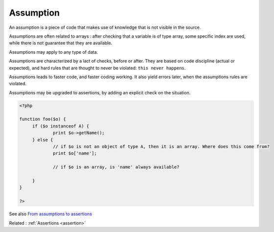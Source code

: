 .. _assumption:
.. meta::
	:description:
		Assumption: An assumption is a piece of code that makes use of knowledge that is not visible in the source.
	:twitter:card: summary_large_image
	:twitter:site: @exakat
	:twitter:title: Assumption
	:twitter:description: Assumption: An assumption is a piece of code that makes use of knowledge that is not visible in the source
	:twitter:creator: @exakat
	:og:title: Assumption
	:og:type: article
	:og:description: An assumption is a piece of code that makes use of knowledge that is not visible in the source
	:og:url: https://php-dictionary.readthedocs.io/en/latest/dictionary/assumption.ini.html
	:og:locale: en


Assumption
----------

An assumption is a piece of code that makes use of knowledge that is not visible in the source. 

Assumptions are often related to arrays : after checking that a variable is of type array, some specific index are used, while there is not guarantee that they are available.

Assumptions may apply to any type of data. 

Assumptions are characterized by a lact of checks, before or after. They are based on code discipline (actual or expected), and hard rules that are thought to never be violated: ``this never happens``. 

Assumptions leads to faster code, and faster coding working. It also yield errors later, when the assumptions rules are violated.

Assumptions may be upgraded to assertions, by adding an explicit check on the situation. 

.. code-block:: php
   
   
   <?php
   
   function foo($o) {
   	if ($o instanceof A) {
   		print $o->getName();
   	} else {
   		// if $o is not an object of type A, then it is an array. Where does this come from? 
   		print $o['name'];
   
   		// if $o is an array, is 'name' always available?
   		
   	}
   }
   
   ?>
   


See also `From assumptions to assertions <https://rskuipers.com/entry/from-assumptions-to-assertions>`_

Related : :ref:`Assertions <assertion>`

